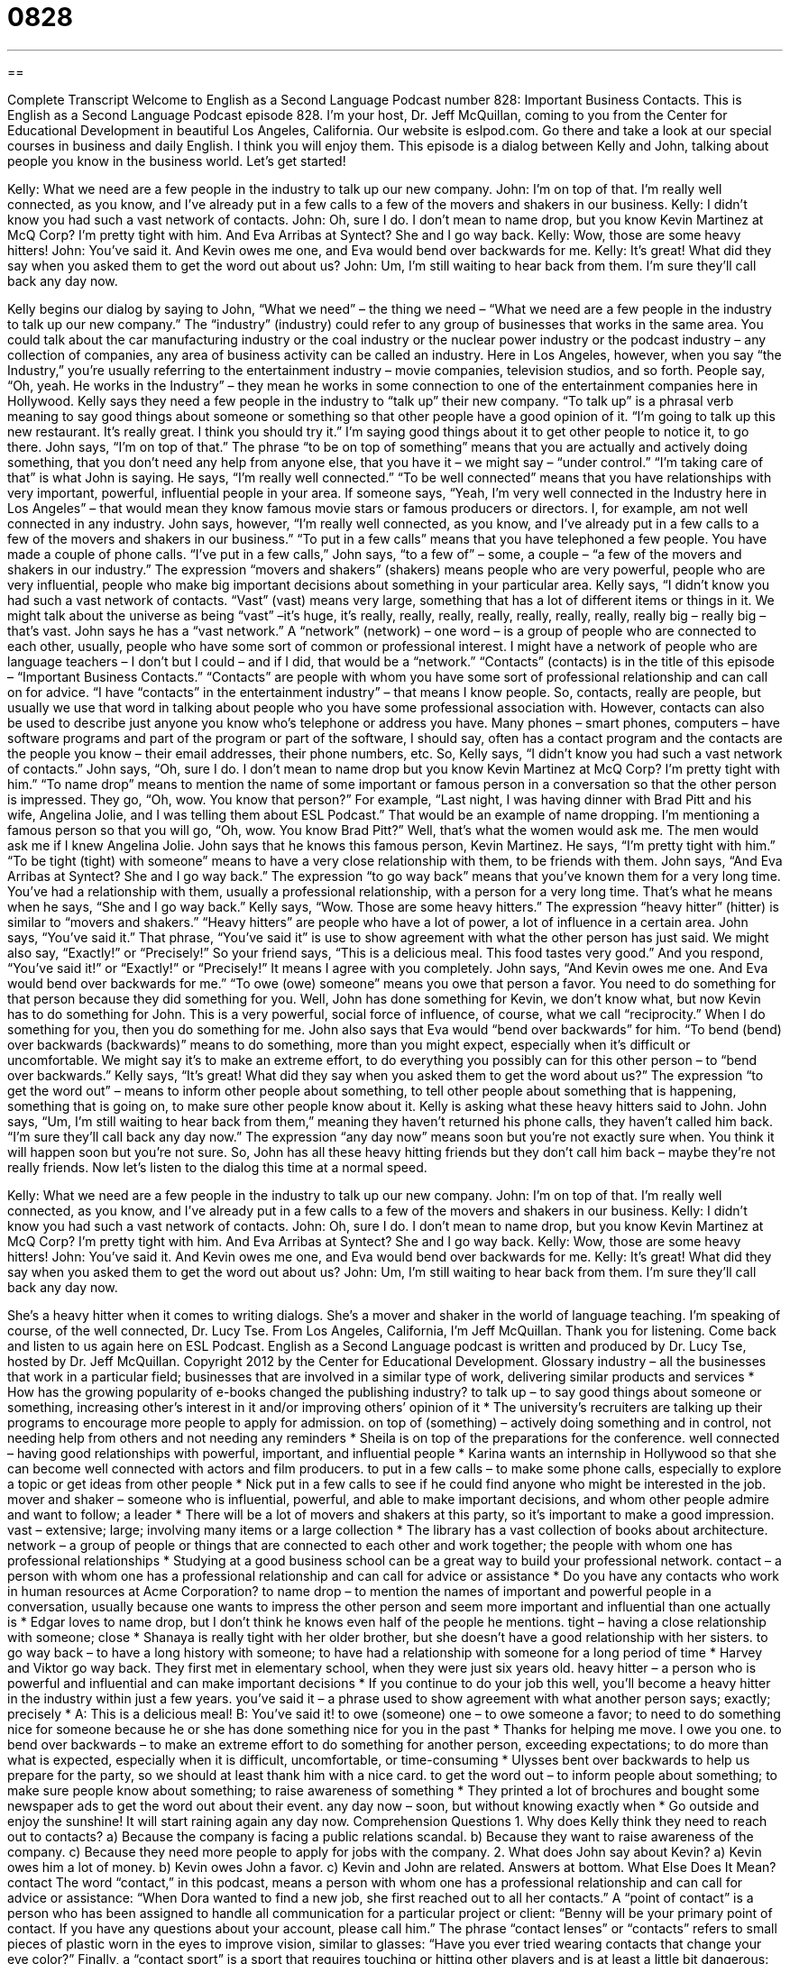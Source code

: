 = 0828
:toc: left
:toclevels: 3
:sectnums:
:stylesheet: ../../../myAdocCss.css

'''

== 

Complete Transcript
Welcome to English as a Second Language Podcast number 828: Important Business Contacts.
This is English as a Second Language Podcast episode 828. I’m your host, Dr. Jeff McQuillan, coming to you from the Center for Educational Development in beautiful Los Angeles, California.
Our website is eslpod.com. Go there and take a look at our special courses in business and daily English. I think you will enjoy them.
This episode is a dialog between Kelly and John, talking about people you know in the business world. Let’s get started!
[start of dialog]
Kelly: What we need are a few people in the industry to talk up our new company.
John: I’m on top of that. I’m really well connected, as you know, and I’ve already put in a few calls to a few of the movers and shakers in our business.
Kelly: I didn’t know you had such a vast network of contacts.
John: Oh, sure I do. I don’t mean to name drop, but you know Kevin Martinez at McQ Corp? I’m pretty tight with him. And Eva Arribas at Syntect? She and I go way back.
Kelly: Wow, those are some heavy hitters!
John: You’ve said it. And Kevin owes me one, and Eva would bend over backwards for me.
Kelly: It’s great! What did they say when you asked them to get the word out about us?
John: Um, I’m still waiting to hear back from them. I’m sure they’ll call back any day now.
[end of dialog]
Kelly begins our dialog by saying to John, “What we need” – the thing we need – “What we need are a few people in the industry to talk up our new company.” The “industry” (industry) could refer to any group of businesses that works in the same area. You could talk about the car manufacturing industry or the coal industry or the nuclear power industry or the podcast industry – any collection of companies, any area of business activity can be called an industry. Here in Los Angeles, however, when you say “the Industry,” you’re usually referring to the entertainment industry – movie companies, television studios, and so forth. People say, “Oh, yeah. He works in the Industry” – they mean he works in some connection to one of the entertainment companies here in Hollywood.
Kelly says they need a few people in the industry to “talk up” their new company. “To talk up” is a phrasal verb meaning to say good things about someone or something so that other people have a good opinion of it. “I’m going to talk up this new restaurant. It’s really great. I think you should try it.” I’m saying good things about it to get other people to notice it, to go there.
John says, “I’m on top of that.” The phrase “to be on top of something” means that you are actually and actively doing something, that you don’t need any help from anyone else, that you have it – we might say – “under control.” “I’m taking care of that” is what John is saying. He says, “I’m really well connected.” “To be well connected” means that you have relationships with very important, powerful, influential people in your area. If someone says, “Yeah, I’m very well connected in the Industry here in Los Angeles” – that would mean they know famous movie stars or famous producers or directors. I, for example, am not well connected in any industry.
John says, however, “I’m really well connected, as you know, and I’ve already put in a few calls to a few of the movers and shakers in our business.” “To put in a few calls” means that you have telephoned a few people. You have made a couple of phone calls. “I’ve put in a few calls,” John says, “to a few of” – some, a couple – “a few of the movers and shakers in our industry.” The expression “movers and shakers” (shakers) means people who are very powerful, people who are very influential, people who make big important decisions about something in your particular area.
Kelly says, “I didn’t know you had such a vast network of contacts. “Vast” (vast) means very large, something that has a lot of different items or things in it. We might talk about the universe as being “vast” –it’s huge, it’s really, really, really, really, really, really, really, really big – really big – that’s vast. John says he has a “vast network.” A “network” (network) – one word – is a group of people who are connected to each other, usually, people who have some sort of common or professional interest. I might have a network of people who are language teachers – I don’t but I could – and if I did, that would be a “network.”
“Contacts” (contacts) is in the title of this episode – “Important Business Contacts.” “Contacts” are people with whom you have some sort of professional relationship and can call on for advice. “I have “contacts” in the entertainment industry” – that means I know people. So, contacts, really are people, but usually we use that word in talking about people who you have some professional association with. However, contacts can also be used to describe just anyone you know who’s telephone or address you have. Many phones – smart phones, computers – have software programs and part of the program or part of the software, I should say, often has a contact program and the contacts are the people you know – their email addresses, their phone numbers, etc. So, Kelly says, “I didn’t know you had such a vast network of contacts.” John says, “Oh, sure I do. I don’t mean to name drop but you know Kevin Martinez at McQ Corp? I’m pretty tight with him.” “To name drop” means to mention the name of some important or famous person in a conversation so that the other person is impressed. They go, “Oh, wow. You know that person?” For example, “Last night, I was having dinner with Brad Pitt and his wife, Angelina Jolie, and I was telling them about ESL Podcast.” That would be an example of name dropping. I’m mentioning a famous person so that you will go, “Oh, wow. You know Brad Pitt?” Well, that’s what the women would ask me. The men would ask me if I knew Angelina Jolie.
John says that he knows this famous person, Kevin Martinez. He says, “I’m pretty tight with him.” “To be tight (tight) with someone” means to have a very close relationship with them, to be friends with them. John says, “And Eva Arribas at Syntect? She and I go way back.” The expression “to go way back” means that you’ve known them for a very long time. You’ve had a relationship with them, usually a professional relationship, with a person for a very long time. That’s what he means when he says, “She and I go way back.” Kelly says, “Wow. Those are some heavy hitters.” The expression “heavy hitter” (hitter) is similar to “movers and shakers.” “Heavy hitters” are people who have a lot of power, a lot of influence in a certain area.
John says, “You’ve said it.” That phrase, “You’ve said it” is use to show agreement with what the other person has just said. We might also say, “Exactly!” or “Precisely!” So your friend says, “This is a delicious meal. This food tastes very good.” And you respond, “You’ve said it!” or “Exactly!” or “Precisely!” It means I agree with you completely. John says, “And Kevin owes me one. And Eva would bend over backwards for me.” “To owe (owe) someone” means you owe that person a favor. You need to do something for that person because they did something for you. Well, John has done something for Kevin, we don’t know what, but now Kevin has to do something for John.
This is a very powerful, social force of influence, of course, what we call “reciprocity.” When I do something for you, then you do something for me. John also says that Eva would “bend over backwards” for him. “To bend (bend) over backwards (backwards)” means to do something, more than you might expect, especially when it’s difficult or uncomfortable. We might say it’s to make an extreme effort, to do everything you possibly can for this other person – to “bend over backwards.” Kelly says, “It’s great! What did they say when you asked them to get the word about us?” The expression “to get the word out” – means to inform other people about something, to tell other people about something that is happening, something that is going on, to make sure other people know about it.
Kelly is asking what these heavy hitters said to John. John says, “Um, I’m still waiting to hear back from them,” meaning they haven’t returned his phone calls, they haven’t called him back. “I’m sure they’ll call back any day now.” The expression “any day now” means soon but you’re not exactly sure when. You think it will happen soon but you’re not sure. So, John has all these heavy hitting friends but they don’t call him back – maybe they’re not really friends.
Now let’s listen to the dialog this time at a normal speed.
[start of dialog]
Kelly: What we need are a few people in the industry to talk up our new company.
John: I’m on top of that. I’m really well connected, as you know, and I’ve already put in a few calls to a few of the movers and shakers in our business.
Kelly: I didn’t know you had such a vast network of contacts.
John: Oh, sure I do. I don’t mean to name drop, but you know Kevin Martinez at McQ Corp? I’m pretty tight with him. And Eva Arribas at Syntect? She and I go way back.
Kelly: Wow, those are some heavy hitters!
John: You’ve said it. And Kevin owes me one, and Eva would bend over backwards for me.
Kelly: It’s great! What did they say when you asked them to get the word out about us?
John: Um, I’m still waiting to hear back from them. I’m sure they’ll call back any day now.
[end of dialog]
She’s a heavy hitter when it comes to writing dialogs. She’s a mover and shaker in the world of language teaching. I’m speaking of course, of the well connected, Dr. Lucy Tse.
From Los Angeles, California, I’m Jeff McQuillan. Thank you for listening. Come back and listen to us again here on ESL Podcast.
English as a Second Language podcast is written and produced by Dr. Lucy Tse, hosted by Dr. Jeff McQuillan. Copyright 2012 by the Center for Educational Development.
Glossary
industry – all the businesses that work in a particular field; businesses that are involved in a similar type of work, delivering similar products and services
* How has the growing popularity of e-books changed the publishing industry?
to talk up – to say good things about someone or something, increasing other’s interest in it and/or improving others’ opinion of it
* The university’s recruiters are talking up their programs to encourage more people to apply for admission.
on top of (something) – actively doing something and in control, not needing help from others and not needing any reminders
* Sheila is on top of the preparations for the conference.
well connected – having good relationships with powerful, important, and influential people
* Karina wants an internship in Hollywood so that she can become well connected with actors and film producers.
to put in a few calls – to make some phone calls, especially to explore a topic or get ideas from other people
* Nick put in a few calls to see if he could find anyone who might be interested in the job.
mover and shaker – someone who is influential, powerful, and able to make important decisions, and whom other people admire and want to follow; a leader
* There will be a lot of movers and shakers at this party, so it’s important to make a good impression.
vast – extensive; large; involving many items or a large collection
* The library has a vast collection of books about architecture.
network – a group of people or things that are connected to each other and work together; the people with whom one has professional relationships
* Studying at a good business school can be a great way to build your professional network.
contact – a person with whom one has a professional relationship and can call for advice or assistance
* Do you have any contacts who work in human resources at Acme Corporation?
to name drop – to mention the names of important and powerful people in a conversation, usually because one wants to impress the other person and seem more important and influential than one actually is
* Edgar loves to name drop, but I don’t think he knows even half of the people he mentions.
tight – having a close relationship with someone; close
* Shanaya is really tight with her older brother, but she doesn’t have a good relationship with her sisters.
to go way back – to have a long history with someone; to have had a relationship with someone for a long period of time
* Harvey and Viktor go way back. They first met in elementary school, when they were just six years old.
heavy hitter – a person who is powerful and influential and can make important decisions
* If you continue to do your job this well, you’ll become a heavy hitter in the industry within just a few years.
you’ve said it – a phrase used to show agreement with what another person says; exactly; precisely
* A: This is a delicious meal!
B: You’ve said it!
to owe (someone) one – to owe someone a favor; to need to do something nice for someone because he or she has done something nice for you in the past
* Thanks for helping me move. I owe you one.
to bend over backwards – to make an extreme effort to do something for another person, exceeding expectations; to do more than what is expected, especially when it is difficult, uncomfortable, or time-consuming
* Ulysses bent over backwards to help us prepare for the party, so we should at least thank him with a nice card.
to get the word out – to inform people about something; to make sure people know about something; to raise awareness of something
* They printed a lot of brochures and bought some newspaper ads to get the word out about their event.
any day now – soon, but without knowing exactly when
* Go outside and enjoy the sunshine! It will start raining again any day now.
Comprehension Questions
1. Why does Kelly think they need to reach out to contacts?
a) Because the company is facing a public relations scandal.
b) Because they want to raise awareness of the company.
c) Because they need more people to apply for jobs with the company.
2. What does John say about Kevin?
a) Kevin owes him a lot of money.
b) Kevin owes John a favor.
c) Kevin and John are related.
Answers at bottom.
What Else Does It Mean?
contact
The word “contact,” in this podcast, means a person with whom one has a professional relationship and can call for advice or assistance: “When Dora wanted to find a new job, she first reached out to all her contacts.” A “point of contact” is a person who has been assigned to handle all communication for a particular project or client: “Benny will be your primary point of contact. If you have any questions about your account, please call him.” The phrase “contact lenses” or “contacts” refers to small pieces of plastic worn in the eyes to improve vision, similar to glasses: “Have you ever tried wearing contacts that change your eye color?” Finally, a “contact sport” is a sport that requires touching or hitting other players and is at least a little bit dangerous: “Tiko doesn’t want his son to play any dangerous contact sports, like football or hockey.”
to get the word out
In this podcast, the phrase “to get the word out” means to inform people about something, to make sure people know about something, and to raise awareness of something: “We got the word out about our garage sale by hanging signs in the neighborhood and posting a note online.” The phrase “to spread the word” has the same meaning: “The schools are trying to spread the word about their new after school programs.” The phrase “to have a word with (someone)” means to have a conversation with someone, especially a serious, negative, or critical conversation: “Could I please have a word with you in private?” Finally, the phrases “to not say a word” and “to not breathe a word” mean to not talk about something and to keep something a secret: “Don’t breathe a word of this to Henri, or we’ll all lose our jobs.”
Culture Note
Business Social Media Websites
Many “social media websites” (websites that help people connect and develop relationships online) have business “applications” (uses). For example, LinkedIn is a popular website that helps people create and “maintain” (keep active) their professional networks. Individuals create profiles that are similar to “résumés” (one-page documents describing one’s work experience, education, and skills). Once they connect to other people they know, they can see their contacts’ contacts and request an introduction if, for example, they want to speak with someone at a particular company.
Business social media websites work best when it is easy for the users to “update” (add new, more accurate information) their profiles. They also need to have a lot of users to make the site “worthwhile” (worth using; beneficial). People need to be able to find many or most of their contacts through the site.
The websites try to encourage people to return to the site frequently. One of the easiest ways for them to do this is through the creation of “forums” (discussion groups). For example, they might have forums to discuss how to write a good resume, how to market to the “elderly” (older people, usually over 65), or how to hire the best candidates. Websites can also encourage users to join “affiliation groups” (groups of people who have something in common). For example, users can join “alumni groups” (groups of people who graduated from the same university), “regional groups” (people who live or work in a particular area), “industry groups” (people who work in the same type of business) or “interest groups” (people who share the same interests or concerns).
Comprehension Answers
1 - b
2 - b